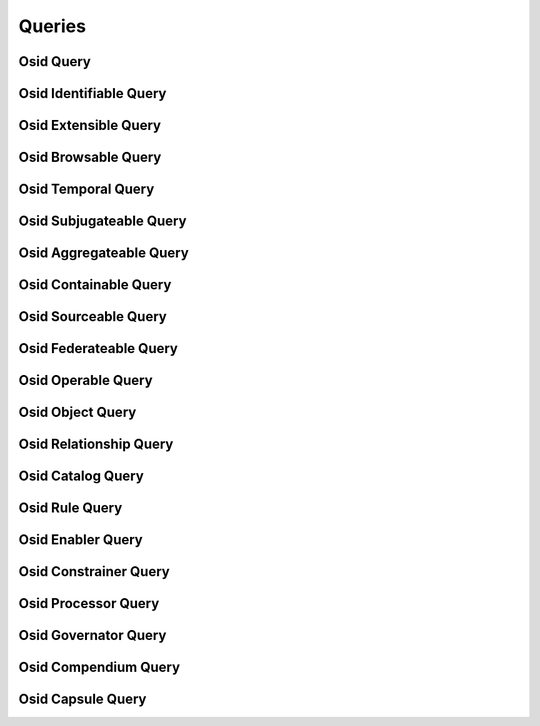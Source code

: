 

Queries
=======


Osid Query
----------

.. py:class:: OsidQuery(abc_osid_queries.OsidQuery, osid_markers.Suppliable)
    The ``OsidQuery`` is used to assemble search queries.


    An ``OsidQuery`` is available from an ``OsidQuerySession`` and
    defines methods to match objects. Once the desired parameters are
    set, the ``OsidQuery`` is given to the designated search method. The
    same ``OsidQuery`` returned from the session must be used in the
    search as the provider may utilize implementation-specific data
    wiithin the object.




    If multiple data elements are set in this interface, the results
    matching all the given data (eg: AND) are returned.




    Any match method inside an ``OsidQuery`` may be invoked multiple
    times. In the case of a match method, each invocation adds an
    element to an ``OR`` expression. Any of these terms may also be
    negated through the ``match`` flag.
      OsidQuery { OsidQuery.matchDisplayName AND (OsidQuery.matchDescription OR
          OsidQuery.matchDescription)}












    ``OsidObjects`` allow for the definition of an additonal records and
    the ``OsidQuery`` parallels this mechanism. An interface type of an
    ``OsidObject`` record must also define the corresponding
    ``OsidQuery`` record which is available through query interfaces.
    Multiple requests of these typed interfaces may return the same
    underlying object and thus it is only useful to request once.




    An ``OsidQuery`` may be used to query for set or unset values using
    the "match any" methods. A field that has not bee explicitly
    assigned may default to a value. If multiple language translations
    exist and the query session is placed in a non-default locale,
    fields that have not been explicitly assigned in the non-default
    locale are considered unset even if the values from the default
    locale appear in the objects.





    .. py:method:: get_string_match_types():
        :noindex:


    .. py:attribute:: string_match_types
        :noindex:


    .. py:method:: supports_string_match_type(string_match_type):
        :noindex:


    .. py:method:: match_keyword(keyword, string_match_type=DEFAULT_STRING_MATCH_TYPE, match=True):
        :noindex:


    .. py:method:: clear_keyword_terms():
        :noindex:


    .. py:attribute:: keyword_terms
        :noindex:


    .. py:method:: match_any(match):
        :noindex:


    .. py:method:: clear_any_terms():
        :noindex:


    .. py:attribute:: any_terms
        :noindex:


Osid Identifiable Query
-----------------------

.. py:class:: OsidIdentifiableQuery(abc_osid_queries.OsidIdentifiableQuery, OsidQuery)
    The ``OsidIdentiableQuery`` is used to assemble search queries for ``Identifiable`` objects.


    An ``OsidIdentifiableQuery`` is available from an
    ``OsidQuerySession`` and defines methods to match objects. Once the
    desired parameters are set, the ``OsidIdentifiableQuery`` is given
    to the designated search method. The same ``OsidIdentifiableQuery``
    returned from the session must be used in the search as the provider
    may utilize implementation-specific data wiithin the object.




    If multiple data elements are set in this interface, the results
    matching all the given data (eg: AND) are returned.





    .. py:method:: match_id(id_, match):
        :noindex:


    .. py:method:: clear_id_terms():
        :noindex:


    .. py:attribute:: id_terms
        :noindex:


Osid Extensible Query
---------------------

.. py:class:: OsidExtensibleQuery(abc_osid_queries.OsidExtensibleQuery, OsidQuery, osid_markers.Extensible)
    The ``OsidExtensibleQuery`` is used to assemble search queries for ``Extensible`` objects.


    An ``OsidExtensibleQuery`` is available from an ``OsidQuerySession``
    and defines methods to match objects. Once the desired parameters
    are set, the ``OsidExtensibleQuery`` is given to the designated
    search method. The same ``OsidExtensibleQuery`` returned from the
    session must be used in the search as the provider may utilize
    implementation-specific data wiithin the object.




    If multiple data elements are set in this interface, the results
    matching all the given data (eg: AND) are returned.





    .. py:method:: match_record_type(record_type, match):
        :noindex:


    .. py:method:: match_any_record(match):
        :noindex:


    .. py:method:: clear_record_terms():
        :noindex:


    .. py:attribute:: record_terms
        :noindex:


Osid Browsable Query
--------------------

.. py:class:: OsidBrowsableQuery(abc_osid_queries.OsidBrowsableQuery, OsidQuery)
    The ``OsidBrowsableQuery`` is used to assemble search queries for ``Browsable`` objects.


    An ``OsidBrowsableQuery`` is available from an ``OsidQuerySession``
    and defines methods to match objects. Once the desired parameters
    are set, the ``OsidBrowsableQuery`` is given to the designated
    search method. The same ``OsidBrowsableQuery`` returned from the
    session must be used in the search as the provider may utilize
    implementation-specific data wiithin the object.




    If multiple data elements are set in this interface, the results
    matching all the given data (eg: AND) are returned.







Osid Temporal Query
-------------------

.. py:class:: OsidTemporalQuery(abc_osid_queries.OsidTemporalQuery, OsidQuery)
    This is the query interface for searching temporal objects.


    Each method specifies an ``AND`` term while multiple invocations of
    the same method produce a nested ``OR``.





    .. py:method:: match_effective(match):
        :noindex:


    .. py:method:: clear_effective_terms():
        :noindex:


    .. py:attribute:: effective_terms
        :noindex:


    .. py:method:: match_start_date(start, end, match):
        :noindex:


    .. py:method:: match_any_start_date(match):
        :noindex:


    .. py:method:: clear_start_date_terms():
        :noindex:


    .. py:attribute:: start_date_terms
        :noindex:


    .. py:method:: match_end_date(start, end, match):
        :noindex:


    .. py:method:: match_any_end_date(match):
        :noindex:


    .. py:method:: clear_end_date_terms():
        :noindex:


    .. py:attribute:: end_date_terms
        :noindex:


    .. py:method:: match_date(from_, to, match):
        :noindex:


    .. py:method:: clear_date_terms():
        :noindex:


    .. py:attribute:: date_terms
        :noindex:


Osid Subjugateable Query
------------------------

.. py:class:: OsidSubjugateableQuery(abc_osid_queries.OsidSubjugateableQuery, OsidQuery)
    The ``OsidSubjugateableQuery`` is used to assemble search queries for dependent objects.



Osid Aggregateable Query
------------------------

.. py:class:: OsidAggregateableQuery(abc_osid_queries.OsidAggregateableQuery, OsidQuery)
    The ``OsidAggregateableQuery`` is used to assemble search queries for assemblages.



Osid Containable Query
----------------------

.. py:class:: OsidContainableQuery(abc_osid_queries.OsidContainableQuery, OsidQuery)
    This is the query interface for searching containers.


    Each method specifies an ``AND`` term while multiple invocations of
    the same method produce a nested ``OR``.





    .. py:method:: match_sequestered(match):
        :noindex:


    .. py:method:: clear_sequestered_terms():
        :noindex:


    .. py:attribute:: sequestered_terms
        :noindex:


Osid Sourceable Query
---------------------

.. py:class:: OsidSourceableQuery(abc_osid_queries.OsidSourceableQuery, OsidQuery)
    The ``OsidSourceableQuery`` is used to assemble search queries for sourceables.

    .. py:method:: match_provider_id(resource_id, match):
        :noindex:


    .. py:method:: clear_provider_id_terms():
        :noindex:


    .. py:attribute:: provider_id_terms
        :noindex:


    .. py:method:: supports_provider_query():
        :noindex:


    .. py:method:: get_provider_query(match):
        :noindex:


    .. py:method:: match_any_provider(match):
        :noindex:


    .. py:method:: clear_provider_terms():
        :noindex:


    .. py:attribute:: provider_terms
        :noindex:


    .. py:method:: match_branding_id(asset_id, match):
        :noindex:


    .. py:method:: clear_branding_id_terms():
        :noindex:


    .. py:attribute:: branding_id_terms
        :noindex:


    .. py:method:: supports_branding_query():
        :noindex:


    .. py:method:: get_branding_query(match):
        :noindex:


    .. py:method:: match_any_branding(match):
        :noindex:


    .. py:method:: clear_branding_terms():
        :noindex:


    .. py:attribute:: branding_terms
        :noindex:


    .. py:method:: match_license(license_, string_match_type, match):
        :noindex:


    .. py:method:: match_any_license(match):
        :noindex:


    .. py:method:: clear_license_terms():
        :noindex:


    .. py:attribute:: license_terms
        :noindex:


Osid Federateable Query
-----------------------

.. py:class:: OsidFederateableQuery(abc_osid_queries.OsidFederateableQuery, OsidQuery)
    The ``OsidFederateableQuery`` is used to assemble search queries for federated objects.



Osid Operable Query
-------------------

.. py:class:: OsidOperableQuery(abc_osid_queries.OsidOperableQuery, OsidQuery)
    This is the query interface for searching operables.


    Each method specifies an ``AND`` term while multiple invocations of
    the same method produce a nested ``OR``.





    .. py:method:: match_active(match):
        :noindex:


    .. py:method:: clear_active_terms():
        :noindex:


    .. py:attribute:: active_terms
        :noindex:


    .. py:method:: match_enabled(match):
        :noindex:


    .. py:method:: clear_enabled_terms():
        :noindex:


    .. py:attribute:: enabled_terms
        :noindex:


    .. py:method:: match_disabled(match):
        :noindex:


    .. py:method:: clear_disabled_terms():
        :noindex:


    .. py:attribute:: disabled_terms
        :noindex:


    .. py:method:: match_operational(match):
        :noindex:


    .. py:method:: clear_operational_terms():
        :noindex:


    .. py:attribute:: operational_terms
        :noindex:


Osid Object Query
-----------------

.. py:class:: OsidObjectQuery(abc_osid_queries.OsidObjectQuery, OsidIdentifiableQuery, OsidExtensibleQuery, OsidBrowsableQuery)
    The ``OsidObjectQuery`` is used to assemble search queries.


    An ``OsidObjectQuery`` is available from an ``OsidSession`` and
    defines methods to query for an ``OsidObject`` that includes setting
    a display name and a description. Once the desired parameters are
    set, the ``OsidQuery`` is given to the designated search method. The
    same ``OsidQuery`` returned from the session must be used in the
    search as the provider may utilize implementation-specific data
    wiithin the object.




    If multiple data elements are set in this interface, the results
    matching all the given data (eg: AND) are returned.




    Any match method inside an ``OsidObjectQuery`` may be invoked
    multiple times. In the case of a match method, each invocation adds
    an element to an ``OR`` expression. Any of these terms may also be
    negated through the ``match`` flag.
      OsidObjectQuery { OsidQuery.matchDisplayName AND (OsidQuery.matchDescription OR
          OsidObjectQuery.matchDescription)}












    ``OsidObjects`` allow for the definition of an additonal records and
    the ``OsidQuery`` parallels this mechanism. An interface type of an
    ``OsidObject`` record must also define the corresponding
    ``OsidQuery`` record which is available through query interfaces.
    Multiple requests of these typed interfaces may return the same
    underlying object and thus it is only useful to request once.




    String searches are described using a string search ``Type`` that
    indicates the type of regular expression or wildcarding encoding.
    Compatibility with a strings search ``Type`` can be tested within
    this interface.




    As with all aspects of OSIDs, nulls cannot be used. Separate tests
    are available for querying for unset values except for required
    fields.




    An example to find all objects whose name starts with "Fred" or
    whose name starts with "Barney", but the word "dinosaur" does not
    appear in the description and not the color is not purple.
    ``ColorQuery`` is a record of the object that defines a color.
      ObjectObjectQuery query;
      query = session.getObjectQuery();
      query.matchDisplayName("Fred*", wildcardStringMatchType, true);
      query.matchDisplayName("Barney*", wildcardStringMatchType, true);
      query.matchDescriptionMatch("dinosaur", wordStringMatchType, false);




      ColorQuery recordQuery;
      recordQuery = query.getObjectRecord(colorRecordType);
      recordQuery.matchColor("purple", false);
      ObjectList list = session.getObjectsByQuery(query);









    .. py:method:: match_display_name(display_name, string_match_type=DEFAULT_STRING_MATCH_TYPE, match=True):
        :noindex:


    .. py:method:: match_any_display_name(match):
        :noindex:


    .. py:method:: clear_display_name_terms():
        :noindex:


    .. py:attribute:: display_name_terms
        :noindex:


    .. py:method:: match_description(description, string_match_type=DEFAULT_STRING_MATCH_TYPE, match=True):
        :noindex:


    .. py:method:: match_any_description(match):
        :noindex:


    .. py:method:: clear_description_terms():
        :noindex:


    .. py:attribute:: description_terms
        :noindex:


    .. py:method:: match_genus_type(genus_type, match):
        :noindex:


    .. py:method:: match_any_genus_type(match):
        :noindex:


    .. py:method:: clear_genus_type_terms():
        :noindex:


    .. py:attribute:: genus_type_terms
        :noindex:


    .. py:method:: match_parent_genus_type(genus_type, match):
        :noindex:


    .. py:method:: clear_parent_genus_type_terms():
        :noindex:


    .. py:attribute:: parent_genus_type_terms
        :noindex:


    .. py:method:: match_subject_id(subject_id, match):
        :noindex:


    .. py:method:: clear_subject_id_terms():
        :noindex:


    .. py:attribute:: subject_id_terms
        :noindex:


    .. py:method:: supports_subject_query():
        :noindex:


    .. py:method:: get_subject_query():
        :noindex:


    .. py:attribute:: subject_query
        :noindex:


    .. py:method:: match_any_subject(match):
        :noindex:


    .. py:method:: clear_subject_terms():
        :noindex:


    .. py:attribute:: subject_terms
        :noindex:


    .. py:method:: supports_subject_relevancy_query():
        :noindex:


    .. py:method:: get_subject_relevancy_query():
        :noindex:


    .. py:attribute:: subject_relevancy_query
        :noindex:


    .. py:method:: clear_subject_relevancy_terms():
        :noindex:


    .. py:attribute:: subject_relevancy_terms
        :noindex:


    .. py:method:: match_state_id(state_id, match):
        :noindex:


    .. py:method:: clear_state_id_terms():
        :noindex:


    .. py:attribute:: state_id_terms
        :noindex:


    .. py:method:: supports_state_query():
        :noindex:


    .. py:method:: get_state_query():
        :noindex:


    .. py:attribute:: state_query
        :noindex:


    .. py:method:: match_any_state(match):
        :noindex:


    .. py:method:: clear_state_terms():
        :noindex:


    .. py:attribute:: state_terms
        :noindex:


    .. py:method:: match_comment_id(comment_id, match):
        :noindex:


    .. py:method:: clear_comment_id_terms():
        :noindex:


    .. py:attribute:: comment_id_terms
        :noindex:


    .. py:method:: supports_comment_query():
        :noindex:


    .. py:method:: get_comment_query():
        :noindex:


    .. py:attribute:: comment_query
        :noindex:


    .. py:method:: match_any_comment(match):
        :noindex:


    .. py:method:: clear_comment_terms():
        :noindex:


    .. py:attribute:: comment_terms
        :noindex:


    .. py:method:: match_journal_entry_id(journal_entry_id, match):
        :noindex:


    .. py:method:: clear_journal_entry_id_terms():
        :noindex:


    .. py:attribute:: journal_entry_id_terms
        :noindex:


    .. py:method:: supports_journal_entry_query():
        :noindex:


    .. py:method:: get_journal_entry_query():
        :noindex:


    .. py:attribute:: journal_entry_query
        :noindex:


    .. py:method:: match_any_journal_entry(match):
        :noindex:


    .. py:method:: clear_journal_entry_terms():
        :noindex:


    .. py:attribute:: journal_entry_terms
        :noindex:


    .. py:method:: supports_statistic_query():
        :noindex:


    .. py:method:: get_statistic_query():
        :noindex:


    .. py:attribute:: statistic_query
        :noindex:


    .. py:method:: match_any_statistic(match):
        :noindex:


    .. py:method:: clear_statistic_terms():
        :noindex:


    .. py:attribute:: statistic_terms
        :noindex:


    .. py:method:: match_credit_id(credit_id, match):
        :noindex:


    .. py:method:: clear_credit_id_terms():
        :noindex:


    .. py:attribute:: credit_id_terms
        :noindex:


    .. py:method:: supports_credit_query():
        :noindex:


    .. py:method:: get_credit_query():
        :noindex:


    .. py:attribute:: credit_query
        :noindex:


    .. py:method:: match_any_credit(match):
        :noindex:


    .. py:method:: clear_credit_terms():
        :noindex:


    .. py:attribute:: credit_terms
        :noindex:


    .. py:method:: match_relationship_id(relationship_id, match):
        :noindex:


    .. py:method:: clear_relationship_id_terms():
        :noindex:


    .. py:attribute:: relationship_id_terms
        :noindex:


    .. py:method:: supports_relationship_query():
        :noindex:


    .. py:method:: get_relationship_query():
        :noindex:


    .. py:attribute:: relationship_query
        :noindex:


    .. py:method:: match_any_relationship(match):
        :noindex:


    .. py:method:: clear_relationship_terms():
        :noindex:


    .. py:attribute:: relationship_terms
        :noindex:


    .. py:method:: match_relationship_peer_id(peer_id, match):
        :noindex:


    .. py:method:: clear_relationship_peer_id_terms():
        :noindex:


    .. py:attribute:: relationship_peer_id_terms
        :noindex:


Osid Relationship Query
-----------------------

.. py:class:: OsidRelationshipQuery(abc_osid_queries.OsidRelationshipQuery, OsidObjectQuery, OsidTemporalQuery)
    This is the query interface for searching relationships.


    Each method specifies an ``AND`` term while multiple invocations of
    the same method produce a nested ``OR``.





    .. py:method:: match_end_reason_id(state_id, match):
        :noindex:


    .. py:method:: clear_end_reason_id_terms():
        :noindex:


    .. py:attribute:: end_reason_id_terms
        :noindex:


    .. py:method:: supports_end_reason_query():
        :noindex:


    .. py:method:: get_end_reason_query(match):
        :noindex:


    .. py:method:: match_any_end_reason(match):
        :noindex:


    .. py:method:: clear_end_reason_terms():
        :noindex:


    .. py:attribute:: end_reason_terms
        :noindex:


Osid Catalog Query
------------------

.. py:class:: OsidCatalogQuery(abc_osid_queries.OsidCatalogQuery, OsidObjectQuery, OsidSourceableQuery, OsidFederateableQuery)
    The ``OsidCatalogQuery`` is used to assemble search queries for catalogs.



Osid Rule Query
---------------

.. py:class:: OsidRuleQuery(abc_osid_queries.OsidRuleQuery, OsidObjectQuery, OsidOperableQuery)
    This is the query interface for searching rules.


    Each method specifies an ``AND`` term while multiple invocations of
    the same method produce a nested ``OR``.





    .. py:method:: match_rule_id(rule_id, match):
        :noindex:


    .. py:method:: clear_rule_id_terms():
        :noindex:


    .. py:attribute:: rule_id_terms
        :noindex:


    .. py:method:: supports_rule_query():
        :noindex:


    .. py:method:: get_rule_query(match):
        :noindex:


    .. py:method:: match_any_rule(match):
        :noindex:


    .. py:method:: clear_rule_terms():
        :noindex:


    .. py:attribute:: rule_terms
        :noindex:


Osid Enabler Query
------------------

.. py:class:: OsidEnablerQuery(abc_osid_queries.OsidEnablerQuery, OsidRuleQuery, OsidTemporalQuery)
    This is the query interface for searching enablers.


    Each method specifies an ``AND`` term while multiple invocations of
    the same method produce a nested ``OR``.





    .. py:method:: match_schedule_id(schedule_id, match):
        :noindex:


    .. py:method:: clear_schedule_id_terms():
        :noindex:


    .. py:attribute:: schedule_id_terms
        :noindex:


    .. py:method:: supports_schedule_query():
        :noindex:


    .. py:method:: get_schedule_query(match):
        :noindex:


    .. py:method:: match_any_schedule(match):
        :noindex:


    .. py:method:: clear_schedule_terms():
        :noindex:


    .. py:attribute:: schedule_terms
        :noindex:


    .. py:method:: match_event_id(event_id, match):
        :noindex:


    .. py:method:: clear_event_id_terms():
        :noindex:


    .. py:attribute:: event_id_terms
        :noindex:


    .. py:method:: supports_event_query():
        :noindex:


    .. py:method:: get_event_query(match):
        :noindex:


    .. py:method:: match_any_event(match):
        :noindex:


    .. py:method:: clear_event_terms():
        :noindex:


    .. py:attribute:: event_terms
        :noindex:


    .. py:method:: match_cyclic_event_id(cyclic_event_id, match):
        :noindex:


    .. py:method:: clear_cyclic_event_id_terms():
        :noindex:


    .. py:attribute:: cyclic_event_id_terms
        :noindex:


    .. py:method:: supports_cyclic_event_query():
        :noindex:


    .. py:method:: get_cyclic_event_query():
        :noindex:


    .. py:attribute:: cyclic_event_query
        :noindex:


    .. py:method:: match_any_cyclic_event(match):
        :noindex:


    .. py:method:: clear_cyclic_event_terms():
        :noindex:


    .. py:attribute:: cyclic_event_terms
        :noindex:


    .. py:method:: match_demographic_id(resource_id, match):
        :noindex:


    .. py:method:: clear_demographic_id_terms():
        :noindex:


    .. py:attribute:: demographic_id_terms
        :noindex:


    .. py:method:: supports_demographic_query():
        :noindex:


    .. py:method:: get_demographic_query(match):
        :noindex:


    .. py:method:: match_any_demographic(match):
        :noindex:


    .. py:method:: clear_demographic_terms():
        :noindex:


    .. py:attribute:: demographic_terms
        :noindex:


Osid Constrainer Query
----------------------

.. py:class:: OsidConstrainerQuery(abc_osid_queries.OsidConstrainerQuery, OsidRuleQuery)
    This is the query interface for searching constrainers.


    Each method specifies an ``AND`` term while multiple invocations of
    the same method produce a nested ``OR``.







Osid Processor Query
--------------------

.. py:class:: OsidProcessorQuery(abc_osid_queries.OsidProcessorQuery, OsidRuleQuery)
    This is the query interface for searching processors.


    Each method specifies an ``AND`` term while multiple invocations of
    the same method produce a nested ``OR``.







Osid Governator Query
---------------------

.. py:class:: OsidGovernatorQuery(abc_osid_queries.OsidGovernatorQuery, OsidObjectQuery, OsidOperableQuery, OsidSourceableQuery)
    This is the query interface for searching governers.


    Each method specifies an ``AND`` term while multiple invocations of
    the same method produce a nested ``OR``.







Osid Compendium Query
---------------------

.. py:class:: OsidCompendiumQuery(abc_osid_queries.OsidCompendiumQuery, OsidObjectQuery, OsidSubjugateableQuery)
    This is the query interface for searching reports.


    Each method specifies an ``AND`` term while multiple invocations of
    the same method produce a nested ``OR``.





    .. py:method:: match_start_date(start, end, match):
        :noindex:


    .. py:method:: match_any_start_date(match):
        :noindex:


    .. py:method:: clear_start_date_terms():
        :noindex:


    .. py:attribute:: start_date_terms
        :noindex:


    .. py:method:: match_end_date(start, end, match):
        :noindex:


    .. py:method:: match_any_end_date(match):
        :noindex:


    .. py:method:: clear_end_date_terms():
        :noindex:


    .. py:attribute:: end_date_terms
        :noindex:


    .. py:method:: match_interpolated(match):
        :noindex:


    .. py:method:: clear_interpolated_terms():
        :noindex:


    .. py:attribute:: interpolated_terms
        :noindex:


    .. py:method:: match_extrapolated(match):
        :noindex:


    .. py:method:: clear_extrapolated_terms():
        :noindex:


    .. py:attribute:: extrapolated_terms
        :noindex:


Osid Capsule Query
------------------

.. py:class:: OsidCapsuleQuery(abc_osid_queries.OsidCapsuleQuery, OsidQuery)
    This is the query interface for searching capsulating interfaces.


    Each method specifies an ``AND`` term while multiple invocations of
    the same method produce a nested ``OR``.







